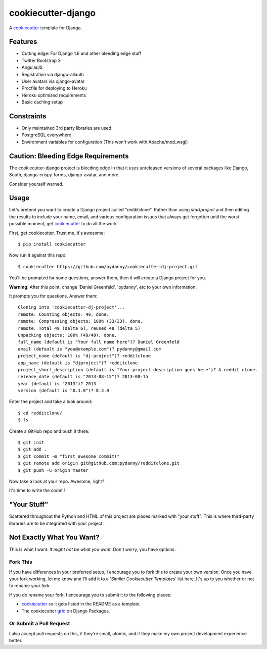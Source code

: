 cookiecutter-django
=======================

A cookiecutter_ template for Django.

.. _cookiecutter: https://github.com/audreyr/cookiecutter

Features
---------

* Cutting edge: For Django 1.6 and other bleeding edge stuff
* Twitter Bootstrap 3
* AngularJS
* Registration via django-allauth
* User avatars via django-avatar
* Procfile for deploying to Heroku
* Heroku optimized requirements
* Basic caching setup

Constraints
-----------

* Only maintained 3rd party libraries are used.
* PostgreSQL everywhere
* Environment variables for configuration (This won't work with Apache/mod_wsgi)

Caution: Bleeding Edge Requirements
------------------------------------

The cookiecutter-django project is bleeding edge in that it uses unreleased versions of several packages like Django,
South, django-crispy-forms, django-avatar, and more. 

Consider yourself warned.

Usage
------

Let's pretend you want to create a Django project called "redditclone". Rather than using `startproject`
and then editing the results to include your name, email, and various configuration issues that always get forgotten until the worst possible moment, get cookiecutter_ to do all the work.

First, get cookiecutter. Trust me, it's awesome::

    $ pip install cookiecutter

Now run it against this repo::

    $ cookiecutter https://github.com/pydanny/cookiecutter-dj-project.git

You'll be prompted for some questions, answer them, then it will create a Django project for you.


**Warning**: After this point, change 'Daniel Greenfeld', 'pydanny', etc to your own information.

It prompts you for questions. Answer them::

    Cloning into 'cookiecutter-dj-project'...
    remote: Counting objects: 49, done.
    remote: Compressing objects: 100% (33/33), done.
    remote: Total 49 (delta 6), reused 48 (delta 5)
    Unpacking objects: 100% (49/49), done.
    full_name (default is "Your full name here")? Daniel Greenfeld
    email (default is "you@example.com")? pydanny@gmail.com
    project_name (default is "dj-project")? redditclone
    app_name (default is "djproject")? redditclone
    project_short_description (default is "Your project description goes here")? A reddit clone.
    release_date (default is "2013-08-15")? 2013-08-15
    year (default is "2013")? 2013
    version (default is "0.1.0")? 0.3.0

Enter the project and take a look around::

    $ cd redditclone/
    $ ls

Create a GitHub repo and push it there::

    $ git init
    $ git add .
    $ git commit -m "first awesome commit!"
    $ git remote add origin git@github.com:pydanny/redditclone.git
    $ git push -u origin master

Now take a look at your repo. Awesome, right?

It's time to write the code!!!
    

"Your Stuff"
-------------

Scattered throughout the Python and HTML of this project are places marked with "your stuff". This is where third-party libraries are to be integrated with your project.


Not Exactly What You Want?
---------------------------

This is what I want. *It might not be what you want.* Don't worry, you have options:

Fork This
~~~~~~~~~~

If you have differences in your preferred setup, I encourage you to fork this to create your own version.
Once you have your fork working, let me know and I'll add it to a '*Similar Cookiecutter Templates*' list here.
It's up to you whether or not to rename your fork.

If you do rename your fork, I encourage you to submit it to the following places:

* cookiecutter_ so it gets listed in the README as a template. 
* The cookiecutter grid_ on Django Packages.

.. _cookiecutter: https://github.com/audreyr/cookiecutter
.. _grid: https://www.djangopackages.com/grids/g/cookiecutter/

Or Submit a Pull Request
~~~~~~~~~~~~~~~~~~~~~~~~~

I also accept pull requests on this, if they're small, atomic, and if they make my own project development
experience better. 
